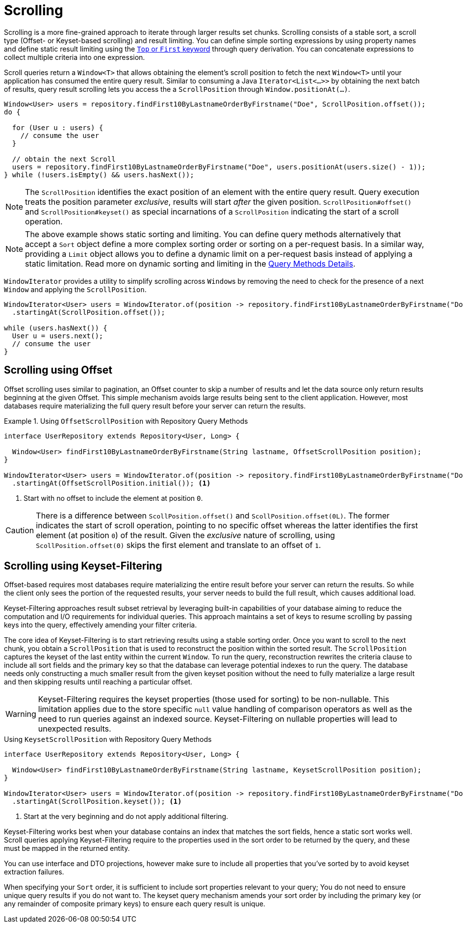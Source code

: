 [[repositories.scrolling]]
= Scrolling

Scrolling is a more fine-grained approach to iterate through larger results set chunks.
Scrolling consists of a stable sort, a scroll type (Offset- or Keyset-based scrolling) and result limiting.
You can define simple sorting expressions by using property names and define static result limiting using the xref:repositories/query-methods-details.adoc#repositories.limit-query-result[`Top` or `First` keyword] through query derivation.
You can concatenate expressions to collect multiple criteria into one expression.

Scroll queries return a `Window<T>` that allows obtaining the element's scroll position to fetch the next `Window<T>` until your application has consumed the entire query result.
Similar to consuming a Java `Iterator<List<…>>` by obtaining the next batch of results, query result scrolling lets you access the a `ScrollPosition`  through `Window.positionAt(...)`.

[source,java]
----
Window<User> users = repository.findFirst10ByLastnameOrderByFirstname("Doe", ScrollPosition.offset());
do {

  for (User u : users) {
    // consume the user
  }

  // obtain the next Scroll
  users = repository.findFirst10ByLastnameOrderByFirstname("Doe", users.positionAt(users.size() - 1));
} while (!users.isEmpty() && users.hasNext());
----

[NOTE]
====
The `ScrollPosition` identifies the exact position of an element with the entire query result.
Query execution treats the position parameter _exclusive_, results will start _after_ the given position.
`ScrollPosition#offset()` and `ScrollPosition#keyset()` as special incarnations of a `ScrollPosition` indicating the start of a scroll operation.
====

[NOTE]
====
The above example shows static sorting and limiting.
You can define query methods alternatively that accept a `Sort` object define a more complex sorting order or sorting on a per-request basis.
In a similar way, providing a `Limit` object allows you to define a dynamic limit on a per-request basis instead of applying a static limitation.
Read more on dynamic sorting and limiting in the xref:repositories/query-methods-details.adoc#repositories.special-parameters[Query Methods Details].
====

`WindowIterator` provides a utility to simplify scrolling across ``Window``s by removing the need to check for the presence of a next `Window` and applying the `ScrollPosition`.

[source,java]
----
WindowIterator<User> users = WindowIterator.of(position -> repository.findFirst10ByLastnameOrderByFirstname("Doe", position))
  .startingAt(ScrollPosition.offset());

while (users.hasNext()) {
  User u = users.next();
  // consume the user
}
----

[[repositories.scrolling.offset]]
== Scrolling using Offset

Offset scrolling uses similar to pagination, an Offset counter to skip a number of results and let the data source only return results beginning at the given Offset.
This simple mechanism avoids large results being sent to the client application.
However, most databases require materializing the full query result before your server can return the results.

.Using `OffsetScrollPosition` with Repository Query Methods
====
[source,java]
----
interface UserRepository extends Repository<User, Long> {

  Window<User> findFirst10ByLastnameOrderByFirstname(String lastname, OffsetScrollPosition position);
}

WindowIterator<User> users = WindowIterator.of(position -> repository.findFirst10ByLastnameOrderByFirstname("Doe", position))
  .startingAt(OffsetScrollPosition.initial()); <1>
----

<1> Start with no offset to include the element at position `0`.
====

[CAUTION]
====
There is a difference between `ScollPosition.offset()` and `ScollPosition.offset(0L)`.
The former indicates the start of scroll operation, pointing to no specific offset whereas the latter identifies the first element (at position `0`) of the result.
Given the _exclusive_ nature of scrolling, using `ScollPosition.offset(0)` skips the first element and translate to an offset of `1`.
====

[[repositories.scrolling.keyset]]
== Scrolling using Keyset-Filtering

Offset-based requires most databases require materializing the entire result before your server can return the results.
So while the client only sees the portion of the requested results, your server needs to build the full result, which causes additional load.

Keyset-Filtering approaches result subset retrieval by leveraging built-in capabilities of your database aiming to reduce the computation and I/O requirements for individual queries.
This approach maintains a set of keys to resume scrolling by passing keys into the query, effectively amending your filter criteria.

The core idea of Keyset-Filtering is to start retrieving results using a stable sorting order.
Once you want to scroll to the next chunk, you obtain a `ScrollPosition` that is used to reconstruct the position within the sorted result.
The `ScrollPosition` captures the keyset of the last entity within the current `Window`.
To run the query, reconstruction rewrites the criteria clause to include all sort fields and the primary key so that the database can leverage potential indexes to run the query.
The database needs only constructing a much smaller result from the given keyset position without the need to fully materialize a large result and then skipping results until reaching a particular offset.

[WARNING]
====
Keyset-Filtering requires the keyset properties (those used for sorting) to be non-nullable.
This limitation applies due to the store specific `null` value handling of comparison operators as well as the need to run queries against an indexed source.
Keyset-Filtering on nullable properties will lead to unexpected results.
====

.Using `KeysetScrollPosition` with Repository Query Methods
[source,java]
----
interface UserRepository extends Repository<User, Long> {

  Window<User> findFirst10ByLastnameOrderByFirstname(String lastname, KeysetScrollPosition position);
}

WindowIterator<User> users = WindowIterator.of(position -> repository.findFirst10ByLastnameOrderByFirstname("Doe", position))
  .startingAt(ScrollPosition.keyset()); <1>
----
<1> Start at the very beginning and do not apply additional filtering.

Keyset-Filtering works best when your database contains an index that matches the sort fields, hence a static sort works well.
Scroll queries applying Keyset-Filtering require to the properties used in the sort order to be returned by the query, and these must be mapped in the returned entity.

You can use interface and DTO projections, however make sure to include all properties that you've sorted by to avoid keyset extraction failures.

When specifying your `Sort` order, it is sufficient to include sort properties relevant to your query;
You do not need to ensure unique query results if you do not want to.
The keyset query mechanism amends your sort order by including the primary key (or any remainder of composite primary keys) to ensure each query result is unique.
